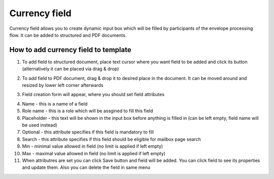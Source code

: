 ==============
Currency field
==============

Currency field allows you to create dynamic input box which will be filled by participants of the envelope processing flow. It can be added to structured and PDF documents.

How to add currency field to template
=====================================

1. To add field to structured document, place text cursor where you want field to be added and click its button (alternatively it can be placed via drag & drop)

.. image:: pic_currency/currencyIcon.png
   :width: 600
   :align: center

2. To add field to PDF document, drag & drop it to desired place in the document. It can be moved around and resized by lower left corner afterwards

.. image:: pic_currency/currencyPDF.png
   :width: 600
   :align: center

3. Field creation form will appear, where you should set field attributes

.. image:: pic_currency/currencyModal.png
   :width: 600
   :align: center

4. Name - this is a name of a field
5. Role name - this is a role which will be assgined to fill this field
6. Placeholder - this text will be shown in the input box before anything is filled in (can be left empty, field name will be used instead)
7. Optional - this attribute specifies if this field is mandatory to fill
8. Search - this attribute specifies if this field should be eligible for mailbox page search
9. Min - minimal value allowed in field (no limit is applied if left empty)
10. Max - maximal value allowed in field (no limit is applied if left empty)
11. When attributres are set you can click Save button and field will be added. You can click field to see its properties and update them. Also you can delete the field in same menu

.. image:: pic_currency/currencyStructured.png
   :width: 600
   :align: center